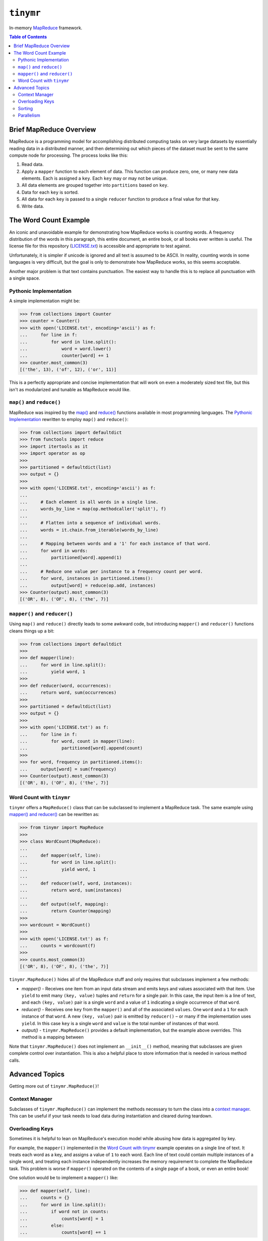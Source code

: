 ``tinymr``
==========

In-memory `MapReduce <https://en.wikipedia.org/wiki/MapReduce>`_ framework.

.. contents:: Table of Contents
    :depth: 2

Brief MapReduce Overview
------------------------

MapReduce is a programming model for accomplishing distributed computing tasks
on very large datasets by essentially reading data in a distributed manner,
and then determining out which pieces of the dataset must be sent to the same
compute node for processing. The process looks like this:

#. Read data.
#. Apply a ``mapper`` function to each element of data. This function can
   produce zero, one, or many new data elements. Each is assigned a ``key``.
   Each ``key`` may or may not be unique.
#. All data elements are grouped together into ``partitions`` based on ``key``.
#. Data for each ``key`` is sorted.
#. All data for each ``key`` is passed to a single ``reducer`` function to
   produce a final value for that key.
#. Write data.

The Word Count Example
----------------------

An iconic and unavoidable example for demonstrating how MapReduce works is
counting words. A frequency distribution of the words in this paragraph, this
entire document, an entire book, or all books ever written is useful. The
license file for this repository (`LICENSE.txt <LICENSE.txt>`_) is accessible
and appropriate to test against.

Unfortunately, it is simpler if unicode is ignored and all text is assumed to
be ASCII. In reality, counting words in some languages is very difficult, but
the goal is only to demonstrate how MapReduce works, so this seems acceptable.

Another major problem is that text contains punctuation. The easiest way to
handle this is to replace all punctuation with a single space.

Pythonic Implementation
~~~~~~~~~~~~~~~~~~~~~~~

A simple implementation might be:

.. code:: python

    >>> from collections import Counter
    >>> counter = Counter()
    >>> with open('LICENSE.txt', encoding='ascii') as f:
    ...     for line in f:
    ...         for word in line.split():
    ...             word = word.lower()
    ...             counter[word] += 1
    >>> counter.most_common(3)
    [('the', 13), ('of', 12), ('or', 11)]

This is a perfectly appropriate and concise implementation that will work on
even a moderately sized text file, but this isn't as modularized and tunable
as MapReduce would like.

``map()`` and ``reduce()``
~~~~~~~~~~~~~~~~~~~~~~~~~~

MapReduce was inspired by the `map() <https://docs.python.org/3/library/functions.html#map>`_
and `reduce() <https://docs.python.org/3/library/functools.html#functools.reduce>`_
functions available in most programming languages. The `Pythonic Implementation`_
rewritten to employ ``map()`` and ``reduce()``:

.. code:: python

    >>> from collections import defaultdict
    >>> from functools import reduce
    >>> import itertools as it
    >>> import operator as op
    >>>
    >>> partitioned = defaultdict(list)
    >>> output = {}
    >>>
    >>> with open('LICENSE.txt', encoding='ascii') as f:
    ...
    ...     # Each element is all words in a single line.
    ...     words_by_line = map(op.methodcaller('split'), f)
    ...
    ...     # Flatten into a sequence of individual words.
    ...     words = it.chain.from_iterable(words_by_line)
    ...
    ...     # Mapping between words and a '1' for each instance of that word.
    ...     for word in words:
    ...         partitioned[word].append(1)
    ...
    ...     # Reduce one value per instance to a frequency count per word.
    ...     for word, instances in partitioned.items():
    ...         output[word] = reduce(op.add, instances)
    >>> Counter(output).most_common(3)
    [('OR', 8), ('OF', 8), ('the', 7)]

``mapper()`` and ``reducer()``
~~~~~~~~~~~~~~~~~~~~~~~~~~~~~~

Using ``map()`` and ``reduce()`` directly leads to some awkward code, but
introducing ``mapper()`` and ``reducer()`` functions cleans things up a bit:

.. code:: python

    >>> from collections import defaultdict
    >>>
    >>> def mapper(line):
    ...     for word in line.split():
    ...         yield word, 1
    >>>
    >>> def reducer(word, occurrences):
    ...     return word, sum(occurrences)
    >>>
    >>> partitioned = defaultdict(list)
    >>> output = {}
    >>>
    >>> with open('LICENSE.txt') as f:
    ...     for line in f:
    ...         for word, count in mapper(line):
    ...             partitioned[word].append(count)
    >>>
    >>> for word, frequency in partitioned.items():
    ...     output[word] = sum(frequency)
    >>> Counter(output).most_common(3)
    [('OR', 8), ('OF', 8), ('the', 7)]

Word Count with ``tinymr``
~~~~~~~~~~~~~~~~~~~~~~~~~~

``tinymr`` offers a ``MapReduce()`` class that can be subclassed to implement
a MapReduce task. The same example using `mapper() and reducer()`_ can be
rewritten as:

.. code:: python

    >>> from tinymr import MapReduce
    >>>
    >>> class WordCount(MapReduce):
    ...
    ...     def mapper(self, line):
    ...         for word in line.split():
    ...             yield word, 1
    ...
    ...     def reducer(self, word, instances):
    ...         return word, sum(instances)
    ...
    ...     def output(self, mapping):
    ...         return Counter(mapping)
    >>>
    >>> wordcount = WordCount()
    >>>
    >>> with open('LICENSE.txt') as f:
    ...     counts = wordcount(f)
    >>>
    >>> counts.most_common(3)
    [('OR', 8), ('OF', 8), ('the', 7)]

``tinymr.MapReduce()`` hides all of the MapReduce stuff and only requires that
subclasses implement a few methods:

* *mapper()* - Receives one item from an input data stream and emits keys
  and values associated with that item. Use ``yield`` to emit many
  ``(key, value)`` tuples and ``return`` for a single pair. In this case,
  the input item is a line of text, and each ``(key, value)`` pair is a single
  ``word`` and a value of ``1`` indicating a single occurrence of that
  ``word``.
* *reducer()* - Receives one ``key`` from the ``mapper()`` and all of the
  associated ``values``. One ``word`` and a ``1`` for each instance of that
  ``word``. A new ``(key, value)`` pair is emitted by ``reducer()`` – or many
  if the implementation uses ``yield``. In this case ``key`` is a single
  ``word`` and ``value`` is the total number of instances of that word.
* *output()* - ``tinymr.MapReduce()`` provides a default implementation, but
  the example above overrides. This method is a mapping between

Note that ``tinymr.MapReduce()`` does not implement an ``__init__()`` method,
meaning that subclasses are given complete control over instantiation. This is
also a helpful place to store information that is needed in various method
calls.

Advanced Topics
---------------

Getting more out of ``tinymr.MapReduce()``!

Context Manager
~~~~~~~~~~~~~~~

Subclasses of ``tinymr.MapReduce()`` can implement the methods necessary to
turn the class into a `context manager <https://docs.python.org/3/library/stdtypes.html#typecontextmanager>`_.
This can be useful if your task needs to load data during instantiation and
cleared during teardown.

Overloading Keys
~~~~~~~~~~~~~~~~

Sometimes it is helpful to lean on MapReduce's execution model while abusing
how data is aggregated by key.

For example, the ``mapper()`` implemented in the `Word Count with tinymr`_
example operates on a single line of text. It treats each word as a key, and
assigns a value of ``1`` to each word. Each line of text could contain
multiple instances of a single word, and treating each instance independently
increases the memory requirement to complete the MapReduce task. This problem
is worse if ``mapper()`` operated on the contents of a single page of a book,
or even an entire book!

One solution would be to implement a ``mapper()`` like:

.. code:: python

    >>> def mapper(self, line):
    ...     counts = {}
    ...     for word in line.split():
    ...         if word not in counts:
    ...             counts[word] = 1
    ...         else:
    ...             counts[word] += 1

but another solution would be to leverage Python's ``collections.Counter()``.
Two instances of a ``Counter()`` can be added together:

.. code:: python

    >>> c1 = Counter(key=1)
    >>> c2 = Counter(key=3)
    >>> c1 + c2
    Counter({'key': 4})

One option is to do this:

.. code:: python

    >>> def mapper(self, line):
    ...     counts = Counter(line.split())
    ...     return counts.items()

but another option is:

.. code:: python

    >>> def mapper(self, line):
    ...     return None, Counter(line.split())

Using ``None`` as a key means that *all* of the ``Counter()`` instances are
routed to a single ``reducer()`` call. This makes more sense in the context
of a full ``tinymr.MapReduce()`` task:

.. code:: python

    >>> from collections import Counter
    >>> from functools import reduce
    >>> import operator as op
    >>>
    >>> from tinymr import MapReduce
    >>>
    >>> class WordCount(MapReduce):
    ...
    ...     def mapper(self, line):
    ...         return None, Counter(line.split())
    ...
    ...     def reducer(self, key, values):
    ...         return None, reduce(op.add, values)
    ...
    ...     def output(self, mapping):
    ...         return mapping[None]
    >>>
    >>> wordcount = WordCount()
    >>>
    >>> with open('LICENSE.txt') as f:
    ...     counts = wordcount(f)
    >>>
    >>> counts.most_common(3)
    [('OR', 8), ('OF', 8), ('the', 7)]

Note that in ``MapReduce.output()`` the input ``mapping`` is a
dictionary containing all keys, but in this case it contains a single ``None``
key with a single ``Counter()``. Returning this ``Counter()`` instance does
make this implementation of ``output()`` behave similarly to the parent method,
but ``output()`` can in fact do anything. It does not need to produce an
object that looks like a dictionary.

Sorting
~~~~~~~

The output of ``mapper()`` and ``reducer()`` can both optionally be sorted.
Both emit one or many tuples matching either ``(key, value)`` or
``(key, sort, value)``. The former is not sorted and the latter is sorted based
on the ``sort`` key. However, the former *can* be sorted by setting
``MapReduce.sort_map_with_value``, which causes the value key to be considered
when sorting. When the tuple also includes a ``sort`` element both the ``sort``
and ``value`` elements are considered when sorting. Descending sorting can be
enabled with ``MapReduce.sort_map_reverse``.

The table below demonstrates the interplay between different tuples and
properties. The same logic applies for the ``reducer`` variants.

======================  =======================  =================
Keys                    ``sort_map_with_value``  Sort Key
======================  =======================  =================
``(key, value)``        ``True``                 ``value``
``(key, value)``        ``False``                Sorting disabled
``(key, sort, value)``  ``True``                 ``(sort, value)``
``(key, sort, value)``  ``False``                ``sort``
======================  =======================  =================

Parallelism
~~~~~~~~~~~

MapReduce is designed for distributed compute environments, so it is only
natural that ``tinymr.MapReduce()`` also offer some mechanisms for parallel
execution. Typically a MapReduce application is deployed onto a compute cluster
and has lots of settings for configuring aspects of the process like the number
of nodes supporting each phase. Properly configuring a task is important
because it can impact how much data is moved between nodes, but ``tinymr``
operates in-memory and thus has a different set of considerations. Supporting
parallel execution inside of ``tinymr`` would also limit execution to whichever
distributed compute frameworks are directly implemented, or require some kind
of plugin architecture. Neither are much fun for what is supposed to be a
light, fast, and fun project.

``tinymr`` takes a different approach. Callers may pass a function with a
signature and behavior similar to Python's builtin ``map()`` function that
may run however and wherever it wants. The example below uses two different
thread pools for the map and reduce phases to perform a (inefficient) word
count across multiple files. Ideally this example would demonstrate using
processes as well, but this project uses ``doctest`` to ensure documentation
is correct, and it does not play nicely with with objects that must be pickled.
The pattern is the same.

.. code:: python

    >>> from concurrent.futures import ThreadPoolExecutor
    >>> from multiprocessing.dummy import Pool as ThreadPool
    >>> import os
    >>>
    >>> from tinymr import MapReduce
    >>>
    >>> class WordCount(MapReduce):
    ...
    ...     def mapper(self, path):
    ...         with open(path) as f:
    ...             for line in f:
    ...                 for word in line.split():
    ...                     yield word, 1
    ...
    ...     def reducer(self, key, values):
    ...         return key, sum(values)
    ...
    ...     def output(self, mapping):
    ...         return Counter(mapping)
    >>>
    >>> infiles = ['LICENSE.txt'] * os.cpu_count()
    >>>
    >>> threadpool1 = ThreadPool(os.cpu_count())
    >>> threadpool2 = ThreadPoolExecutor(os.cpu_count())
    >>>
    >>> wordcount = WordCount()
    >>> with threadpool1 as threadpool1, threadpool2 as threadpool2:
    ...     count = wordcount(
    ...         infiles,
    ...         mapper_map=threadpool1.map,
    ...         reducer_map=threadpool2.map
    ...     )
    >>> count.most_common(3)
    [('OR', 64), ('OF', 64), ('the', 56)]

In this case each ``reducer()`` is receiving a single word, so exeecuting each
``reducer()`` in a separate process/thread is very inefficient. Instead it may
be better to leverage how partitioning works by emitting a limited number of
keys in ``mapper()``. This example produces keys in a manner that ensures
``reduce()`` is called 4 times, can be replaced with the number of CPUS and
pairs well with passing ``multiprocessing.Pool()`` to ``reducer_map``. Its
output is a mapping between the four keys and the number of values passed to
each ``reducer()`` call.

.. code:: python

    >>> from collections import OrderedDict
    >>> import itertools as it
    >>>
    >>> from tinymr import MapReduce
    >>>
    >>> class KeyCount(MapReduce):
    ...
    ...     def mapper(self, line):
    ...         cycle = it.cycle(range(4))
    ...         for key, word in zip(cycle, line.split()):
    ...             yield key, word
    ...
    ...     def reducer(self, key, values):
    ...         return key, len(set(values))
    >>>
    >>> keycount = KeyCount()
    >>> with open('LICENSE.txt') as f:
    ...     count = keycount(f)
    >>> for key in sorted(count):  # Stability for doctest
    ...     print(key, count[key])
    0 52
    1 48
    2 49
    3 38
